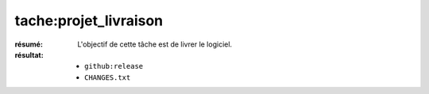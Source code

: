 tache:projet_livraison
======================

:résumé: L'objectif de cette tâche est de livrer le logiciel.

:résultat:
    * ``github:release``
    * ``CHANGES.txt``


